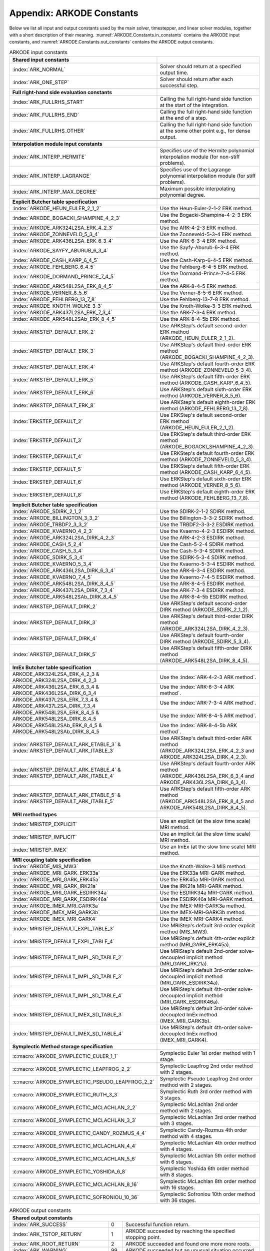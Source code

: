 .. ----------------------------------------------------------------
   Programmer(s): Daniel R. Reynolds @ SMU
   ----------------------------------------------------------------
   SUNDIALS Copyright Start
   Copyright (c) 2002-2023, Lawrence Livermore National Security
   and Southern Methodist University.
   All rights reserved.

   See the top-level LICENSE and NOTICE files for details.

   SPDX-License-Identifier: BSD-3-Clause
   SUNDIALS Copyright End
   ----------------------------------------------------------------

.. _ARKODE.Constants:

===========================
Appendix: ARKODE Constants
===========================

Below we list all input and output constants used by the main solver,
timestepper, and linear solver modules, together with a short
description of their meaning.  :numref:`ARKODE.Constants.in_constants`
contains the ARKODE input constants, and :numref:`ARKODE.Constants.out_constants`
contains the ARKODE output constants.

.. _ARKODE.Constants.in_constants:
.. table:: ARKODE input constants
   :widths: 38 52

   +--------------------------------------------------+------------------------------------------------------------+
   | **Shared input constants**                       |                                                            |
   +--------------------------------------------------+------------------------------------------------------------+
   | :index:`ARK_NORMAL`                              | Solver should return at a specified output time.           |
   +--------------------------------------------------+------------------------------------------------------------+
   | :index:`ARK_ONE_STEP`                            | Solver should return after each successful step.           |
   +--------------------------------------------------+------------------------------------------------------------+
   |                                                  |                                                            |
   +--------------------------------------------------+------------------------------------------------------------+
   | **Full right-hand side evaluation constants**    |                                                            |
   +--------------------------------------------------+------------------------------------------------------------+
   | :index:`ARK_FULLRHS_START`                       | Calling the full right-hand side function at the           |
   |                                                  | start of the integration.                                  |
   +--------------------------------------------------+------------------------------------------------------------+
   | :index:`ARK_FULLRHS_END`                         | Calling the full right-hand side function at the end of    |
   |                                                  | a step.                                                    |
   +--------------------------------------------------+------------------------------------------------------------+
   | :index:`ARK_FULLRHS_OTHER`                       | Calling the full right-hand side function at the some      |
   |                                                  | other point e.g., for dense output.                        |
   +--------------------------------------------------+------------------------------------------------------------+
   |                                                  |                                                            |
   +--------------------------------------------------+------------------------------------------------------------+
   | **Interpolation module input constants**         |                                                            |
   +--------------------------------------------------+------------------------------------------------------------+
   | :index:`ARK_INTERP_HERMITE`                      | Specifies use of the Hermite polynomial interpolation      |
   |                                                  | module (for non-stiff problems).                           |
   +--------------------------------------------------+------------------------------------------------------------+
   | :index:`ARK_INTERP_LAGRANGE`                     | Specifies use of the Lagrange polynomial interpolation     |
   |                                                  | module (for stiff problems).                               |
   +--------------------------------------------------+------------------------------------------------------------+
   | :index:`ARK_INTERP_MAX_DEGREE`                   | Maximum possible interpolating polynomial degree.          |
   +--------------------------------------------------+------------------------------------------------------------+
   |                                                  |                                                            |
   +--------------------------------------------------+------------------------------------------------------------+
   | **Explicit Butcher table specification**         |                                                            |
   +--------------------------------------------------+------------------------------------------------------------+
   | :index:`ARKODE_HEUN_EULER_2_1_2`                 | Use the Heun-Euler-2-1-2 ERK method.                       |
   +--------------------------------------------------+------------------------------------------------------------+
   | :index:`ARKODE_BOGACKI_SHAMPINE_4_2_3`           | Use the Bogacki-Shampine-4-2-3 ERK method.                 |
   +--------------------------------------------------+------------------------------------------------------------+
   | :index:`ARKODE_ARK324L2SA_ERK_4_2_3`             | Use the ARK-4-2-3 ERK method.                              |
   +--------------------------------------------------+------------------------------------------------------------+
   | :index:`ARKODE_ZONNEVELD_5_3_4`                  | Use the Zonneveld-5-3-4 ERK method.                        |
   +--------------------------------------------------+------------------------------------------------------------+
   | :index:`ARKODE_ARK436L2SA_ERK_6_3_4`             | Use the ARK-6-3-4 ERK method.                              |
   +--------------------------------------------------+------------------------------------------------------------+
   | :index:`ARKODE_SAYFY_ABURUB_6_3_4`               | Use the Sayfy-Aburub-6-3-4 ERK method.                     |
   +--------------------------------------------------+------------------------------------------------------------+
   | :index:`ARKODE_CASH_KARP_6_4_5`                  | Use the Cash-Karp-6-4-5 ERK method.                        |
   +--------------------------------------------------+------------------------------------------------------------+
   | :index:`ARKODE_FEHLBERG_6_4_5`                   | Use the Fehlberg-6-4-5 ERK method.                         |
   +--------------------------------------------------+------------------------------------------------------------+
   | :index:`ARKODE_DORMAND_PRINCE_7_4_5`             | Use the Dormand-Prince-7-4-5 ERK method.                   |
   +--------------------------------------------------+------------------------------------------------------------+
   | :index:`ARKODE_ARK548L2SA_ERK_8_4_5`             | Use the ARK-8-4-5 ERK method.                              |
   +--------------------------------------------------+------------------------------------------------------------+
   | :index:`ARKODE_VERNER_8_5_6`                     | Use the Verner-8-5-6 ERK method.                           |
   +--------------------------------------------------+------------------------------------------------------------+
   | :index:`ARKODE_FEHLBERG_13_7_8`                  | Use the Fehlberg-13-7-8 ERK method.                        |
   +--------------------------------------------------+------------------------------------------------------------+
   | :index:`ARKODE_KNOTH_WOLKE_3_3`                  | Use the Knoth-Wolke-3-3 ERK method.                        |
   +--------------------------------------------------+------------------------------------------------------------+
   | :index:`ARKODE_ARK437L2SA_ERK_7_3_4`             | Use the ARK-7-3-4 ERK method.                              |
   +--------------------------------------------------+------------------------------------------------------------+
   | :index:`ARKODE_ARK548L2SAb_ERK_8_4_5`            | Use the ARK-8-4-5b ERK method.                             |
   +--------------------------------------------------+------------------------------------------------------------+
   | :index:`ARKSTEP_DEFAULT_ERK_2`                   | Use ARKStep's default second-order ERK method              |
   |                                                  | (ARKODE_HEUN_EULER_2_1_2).                                 |
   +--------------------------------------------------+------------------------------------------------------------+
   | :index:`ARKSTEP_DEFAULT_ERK_3`                   | Use ARKStep's default third-order ERK method               |
   |                                                  | (ARKODE_BOGACKI_SHAMPINE_4_2_3).                           |
   +--------------------------------------------------+------------------------------------------------------------+
   | :index:`ARKSTEP_DEFAULT_ERK_4`                   | Use ARKStep's default fourth-order ERK method              |
   |                                                  | (ARKODE_ZONNEVELD_5_3_4).                                  |
   +--------------------------------------------------+------------------------------------------------------------+
   | :index:`ARKSTEP_DEFAULT_ERK_5`                   | Use ARKStep's default fifth-order ERK method               |
   |                                                  | (ARKODE_CASH_KARP_6_4_5).                                  |
   +--------------------------------------------------+------------------------------------------------------------+
   | :index:`ARKSTEP_DEFAULT_ERK_6`                   | Use ARKStep's default sixth-order ERK method               |
   |                                                  | (ARKODE_VERNER_8_5_6).                                     |
   +--------------------------------------------------+------------------------------------------------------------+
   | :index:`ARKSTEP_DEFAULT_ERK_8`                   | Use ARKStep's default eighth-order ERK method              |
   |                                                  | (ARKODE_FEHLBERG_13_7_8).                                  |
   +--------------------------------------------------+------------------------------------------------------------+
   | :index:`ERKSTEP_DEFAULT_2`                       | Use ERKStep's default second-order ERK method              |
   |                                                  | (ARKODE_HEUN_EULER_2_1_2).                                 |
   +--------------------------------------------------+------------------------------------------------------------+
   | :index:`ERKSTEP_DEFAULT_3`                       | Use ERKStep's default third-order ERK method               |
   |                                                  | (ARKODE_BOGACKI_SHAMPINE_4_2_3).                           |
   +--------------------------------------------------+------------------------------------------------------------+
   | :index:`ERKSTEP_DEFAULT_4`                       | Use ERKStep's default fourth-order ERK method              |
   |                                                  | (ARKODE_ZONNEVELD_5_3_4).                                  |
   +--------------------------------------------------+------------------------------------------------------------+
   | :index:`ERKSTEP_DEFAULT_5`                       | Use ERKStep's default fifth-order ERK method               |
   |                                                  | (ARKODE_CASH_KARP_6_4_5).                                  |
   +--------------------------------------------------+------------------------------------------------------------+
   | :index:`ERKSTEP_DEFAULT_6`                       | Use ERKStep's default sixth-order ERK method               |
   |                                                  | (ARKODE_VERNER_8_5_6).                                     |
   +--------------------------------------------------+------------------------------------------------------------+
   | :index:`ERKSTEP_DEFAULT_8`                       | Use ERKStep's default eighth-order ERK method              |
   |                                                  | (ARKODE_FEHLBERG_13_7_8).                                  |
   +--------------------------------------------------+------------------------------------------------------------+
   |                                                  |                                                            |
   +--------------------------------------------------+------------------------------------------------------------+
   | **Implicit Butcher table specification**         |                                                            |
   +--------------------------------------------------+------------------------------------------------------------+
   | :index:`ARKODE_SDIRK_2_1_2`                      | Use the SDIRK-2-1-2 SDIRK method.                          |
   +--------------------------------------------------+------------------------------------------------------------+
   | :index:`ARKODE_BILLINGTON_3_3_2`                 | Use the Billington-3-3-2 SDIRK method.                     |
   +--------------------------------------------------+------------------------------------------------------------+
   | :index:`ARKODE_TRBDF2_3_3_2`                     | Use the TRBDF2-3-3-2 ESDIRK method.                        |
   +--------------------------------------------------+------------------------------------------------------------+
   | :index:`ARKODE_KVAERNO_4_2_3`                    | Use the Kvaerno-4-2-3 ESDIRK method.                       |
   +--------------------------------------------------+------------------------------------------------------------+
   | :index:`ARKODE_ARK324L2SA_DIRK_4_2_3`            | Use the ARK-4-2-3 ESDIRK method.                           |
   +--------------------------------------------------+------------------------------------------------------------+
   | :index:`ARKODE_CASH_5_2_4`                       | Use the Cash-5-2-4 SDIRK method.                           |
   +--------------------------------------------------+------------------------------------------------------------+
   | :index:`ARKODE_CASH_5_3_4`                       | Use the Cash-5-3-4 SDIRK method.                           |
   +--------------------------------------------------+------------------------------------------------------------+
   | :index:`ARKODE_SDIRK_5_3_4`                      | Use the SDIRK-5-3-4 SDIRK method.                          |
   +--------------------------------------------------+------------------------------------------------------------+
   | :index:`ARKODE_KVAERNO_5_3_4`                    | Use the Kvaerno-5-3-4 ESDIRK method.                       |
   +--------------------------------------------------+------------------------------------------------------------+
   | :index:`ARKODE_ARK436L2SA_DIRK_6_3_4`            | Use the ARK-6-3-4 ESDIRK method.                           |
   +--------------------------------------------------+------------------------------------------------------------+
   | :index:`ARKODE_KVAERNO_7_4_5`                    | Use the Kvaerno-7-4-5 ESDIRK method.                       |
   +--------------------------------------------------+------------------------------------------------------------+
   | :index:`ARKODE_ARK548L2SA_DIRK_8_4_5`            | Use the ARK-8-4-5 ESDIRK method.                           |
   +--------------------------------------------------+------------------------------------------------------------+
   | :index:`ARKODE_ARK437L2SA_DIRK_7_3_4`            | Use the ARK-7-3-4 ESDIRK method.                           |
   +--------------------------------------------------+------------------------------------------------------------+
   | :index:`ARKODE_ARK548L2SAb_DIRK_8_4_5`           | Use the ARK-8-4-5b ESDIRK method.                          |
   +--------------------------------------------------+------------------------------------------------------------+
   | :index:`ARKSTEP_DEFAULT_DIRK_2`                  | Use ARKStep's default second-order DIRK method             |
   |                                                  | (ARKODE_SDIRK_2_1_2).                                      |
   +--------------------------------------------------+------------------------------------------------------------+
   | :index:`ARKSTEP_DEFAULT_DIRK_3`                  | Use ARKStep's default third-order DIRK method              |
   |                                                  | (ARKODE_ARK324L2SA_DIRK_4_2_3).                            |
   +--------------------------------------------------+------------------------------------------------------------+
   | :index:`ARKSTEP_DEFAULT_DIRK_4`                  | Use ARKStep's default fourth-order DIRK method             |
   |                                                  | (ARKODE_SDIRK_5_3_4).                                      |
   +--------------------------------------------------+------------------------------------------------------------+
   | :index:`ARKSTEP_DEFAULT_DIRK_5`                  | Use ARKStep's default fifth-order DIRK method              |
   |                                                  | (ARKODE_ARK548L2SA_DIRK_8_4_5).                            |
   +--------------------------------------------------+------------------------------------------------------------+
   |                                                  |                                                            |
   +--------------------------------------------------+------------------------------------------------------------+
   | **ImEx Butcher table specification**             |                                                            |
   +--------------------------------------------------+------------------------------------------------------------+
   | ARKODE_ARK324L2SA_ERK_4_2_3 &                    | Use the :index:`ARK-4-2-3 ARK method`.                     |
   | ARKODE_ARK324L2SA_DIRK_4_2_3                     |                                                            |
   +--------------------------------------------------+------------------------------------------------------------+
   | ARKODE_ARK436L2SA_ERK_6_3_4 &                    | Use the :index:`ARK-6-3-4 ARK method`.                     |
   | ARKODE_ARK436L2SA_DIRK_6_3_4                     |                                                            |
   +--------------------------------------------------+------------------------------------------------------------+
   | ARKODE_ARK437L2SA_ERK_7_3_4 &                    | Use the :index:`ARK-7-3-4 ARK method`.                     |
   | ARKODE_ARK437L2SA_DIRK_7_3_4                     |                                                            |
   +--------------------------------------------------+------------------------------------------------------------+
   | ARKODE_ARK548L2SA_ERK_8_4_5 &                    | Use the :index:`ARK-8-4-5 ARK method`.                     |
   | ARKODE_ARK548L2SA_DIRK_8_4_5                     |                                                            |
   +--------------------------------------------------+------------------------------------------------------------+
   | ARKODE_ARK548L2SAb_ERK_8_4_5 &                   | Use the :index:`ARK-8-4-5b ARK method`.                    |
   | ARKODE_ARK548L2SAb_DIRK_8_4_5                    |                                                            |
   +--------------------------------------------------+------------------------------------------------------------+
   | :index:`ARKSTEP_DEFAULT_ARK_ETABLE_3` &          | Use ARKStep's default third-order ARK method               |
   | :index:`ARKSTEP_DEFAULT_ARK_ITABLE_3`            | (ARKODE_ARK324L2SA_ERK_4_2_3 and                           |
   |                                                  | ARKODE_ARK324L2SA_DIRK_4_2_3).                             |
   +--------------------------------------------------+------------------------------------------------------------+
   | :index:`ARKSTEP_DEFAULT_ARK_ETABLE_4` &          | Use ARKStep's default fourth-order ARK method              |
   | :index:`ARKSTEP_DEFAULT_ARK_ITABLE_4`            | (ARKODE_ARK436L2SA_ERK_6_3_4 and                           |
   |                                                  | ARKODE_ARK436L2SA_DIRK_6_3_4).                             |
   +--------------------------------------------------+------------------------------------------------------------+
   | :index:`ARKSTEP_DEFAULT_ARK_ETABLE_5` &          | Use ARKStep's default fifth-order ARK method               |
   | :index:`ARKSTEP_DEFAULT_ARK_ITABLE_5`            | (ARKODE_ARK548L2SA_ERK_8_4_5 and                           |
   |                                                  | ARKODE_ARK548L2SA_DIRK_8_4_5).                             |
   +--------------------------------------------------+------------------------------------------------------------+
   |                                                  |                                                            |
   +--------------------------------------------------+------------------------------------------------------------+
   | **MRI method types**                             |                                                            |
   +--------------------------------------------------+------------------------------------------------------------+
   | :index:`MRISTEP_EXPLICIT`                        | Use an explicit (at the slow time scale) MRI method.       |
   +--------------------------------------------------+------------------------------------------------------------+
   | :index:`MRISTEP_IMPLICIT`                        | Use an implicit (at the slow time scale) MRI method.       |
   +--------------------------------------------------+------------------------------------------------------------+
   | :index:`MRISTEP_IMEX`                            | Use an ImEx (at the slow time scale) MRI method.           |
   +--------------------------------------------------+------------------------------------------------------------+
   |                                                  |                                                            |
   +--------------------------------------------------+------------------------------------------------------------+
   | **MRI coupling table specification**             |                                                            |
   +--------------------------------------------------+------------------------------------------------------------+
   | :index:`ARKODE_MIS_MW3`                          | Use the Knoth-Wolke-3 MIS method.                          |
   +--------------------------------------------------+------------------------------------------------------------+
   | :index:`ARKODE_MRI_GARK_ERK33a`                  | Use the ERK33a MRI-GARK method.                            |
   +--------------------------------------------------+------------------------------------------------------------+
   | :index:`ARKODE_MRI_GARK_ERK45a`                  | Use the ERK45a MRI-GARK method.                            |
   +--------------------------------------------------+------------------------------------------------------------+
   | :index:`ARKODE_MRI_GARK_IRK21a`                  | Use the IRK21a MRI-GARK method.                            |
   +--------------------------------------------------+------------------------------------------------------------+
   | :index:`ARKODE_MRI_GARK_ESDIRK34a`               | Use the ESDIRK34a MRI-GARK method.                         |
   +--------------------------------------------------+------------------------------------------------------------+
   | :index:`ARKODE_MRI_GARK_ESDIRK46a`               | Use the ESDIRK46a MRI-GARK method.                         |
   +--------------------------------------------------+------------------------------------------------------------+
   | :index:`ARKODE_IMEX_MRI_GARK3a`                  | Use the IMEX-MRI-GARK3a method.                            |
   +--------------------------------------------------+------------------------------------------------------------+
   | :index:`ARKODE_IMEX_MRI_GARK3b`                  | Use the IMEX-MRI-GARK3b method.                            |
   +--------------------------------------------------+------------------------------------------------------------+
   | :index:`ARKODE_IMEX_MRI_GARK4`                   | Use the IMEX-MRI-GARK4 method.                             |
   +--------------------------------------------------+------------------------------------------------------------+
   | :index:`MRISTEP_DEFAULT_EXPL_TABLE_3`            | Use MRIStep's default 3rd-order explicit method            |
   |                                                  | (MIS_MW3).                                                 |
   +--------------------------------------------------+------------------------------------------------------------+
   | :index:`MRISTEP_DEFAULT_EXPL_TABLE_4`            | Use MRIStep's default 4th-order explicit method            |
   |                                                  | (MRI_GARK_ERK45a).                                         |
   +--------------------------------------------------+------------------------------------------------------------+
   | :index:`MRISTEP_DEFAULT_IMPL_SD_TABLE_2`         | Use MRIStep's default 2nd-order solve-decoupled implicit   |
   |                                                  | method (MRI_GARK_IRK21a).                                  |
   +--------------------------------------------------+------------------------------------------------------------+
   | :index:`MRISTEP_DEFAULT_IMPL_SD_TABLE_3`         | Use MRIStep's default 3rd-order solve-decoupled implicit   |
   |                                                  | method (MRI_GARK_ESDIRK34a).                               |
   +--------------------------------------------------+------------------------------------------------------------+
   | :index:`MRISTEP_DEFAULT_IMPL_SD_TABLE_4`         | Use MRIStep's default 4th-order solve-decoupled implicit   |
   |                                                  | method (MRI_GARK_ESDIRK46a).                               |
   +--------------------------------------------------+------------------------------------------------------------+
   | :index:`MRISTEP_DEFAULT_IMEX_SD_TABLE_3`         | Use MRIStep's default 3rd-order solve-decoupled ImEx       |
   |                                                  | method (IMEX_MRI_GARK3b).                                  |
   +--------------------------------------------------+------------------------------------------------------------+
   | :index:`MRISTEP_DEFAULT_IMEX_SD_TABLE_4`         | Use MRIStep's default 4th-order solve-decoupled ImEx       |
   |                                                  | method (IMEX_MRI_GARK4).                                   |
   +--------------------------------------------------+------------------------------------------------------------+
   | **Symplectic Method storage specification**      |                                                            |
   +--------------------------------------------------+------------------------------------------------------------+
   | :c:macro:`ARKODE_SYMPLECTIC_EULER_1_1`           | Symplectic Euler 1st order method with 1 stage.            |
   +--------------------------------------------------+------------------------------------------------------------+
   | :c:macro:`ARKODE_SYMPLECTIC_LEAPFROG_2_2`        | Symplectic Leapfrog 2nd order method with 2 stages.        |
   +--------------------------------------------------+------------------------------------------------------------+
   | :c:macro:`ARKODE_SYMPLECTIC_PSEUDO_LEAPFROG_2_2` | Symplectic Pseudo Leapfrog 2nd order method with 2 stages. |
   +--------------------------------------------------+------------------------------------------------------------+
   | :c:macro:`ARKODE_SYMPLECTIC_RUTH_3_3`            | Symplectic Ruth 3rd order method with 3 stages.            |
   +--------------------------------------------------+------------------------------------------------------------+
   | :c:macro:`ARKODE_SYMPLECTIC_MCLACHLAN_2_2`       | Symplectic McLachlan 2nd order method with 2 stages.       |
   +--------------------------------------------------+------------------------------------------------------------+
   | :c:macro:`ARKODE_SYMPLECTIC_MCLACHLAN_3_3`       | Symplectic McLachlan 3rd order method with 3 stages.       |
   +--------------------------------------------------+------------------------------------------------------------+
   | :c:macro:`ARKODE_SYMPLECTIC_CANDY_ROZMUS_4_4`    | Symplectic Candy-Rozmus 4th order method with 4 stages.    |
   +--------------------------------------------------+------------------------------------------------------------+
   | :c:macro:`ARKODE_SYMPLECTIC_MCLACHLAN_4_4`       | Symplectic McLachlan 4th order method with 4 stages.       |
   +--------------------------------------------------+------------------------------------------------------------+
   | :c:macro:`ARKODE_SYMPLECTIC_MCLACHLAN_5_6`       | Symplectic McLachlan 5th order method with 6 stages.       |
   +--------------------------------------------------+------------------------------------------------------------+
   | :c:macro:`ARKODE_SYMPLECTIC_YOSHIDA_6_8`         | Symplectic Yoshida 6th order method with 8 stages.         |
   +--------------------------------------------------+------------------------------------------------------------+
   | :c:macro:`ARKODE_SYMPLECTIC_MCLACHLAN_8_16`      | Symplectic McLachlan 8th order method with 16 stages.      |
   +--------------------------------------------------+------------------------------------------------------------+
   | :c:macro:`ARKODE_SYMPLECTIC_SOFRONIOU_10_36`     | Symplectic Sofroniou 10th order method with 36 stages.     |
   +--------------------------------------------------+------------------------------------------------------------+


.. _ARKODE.Constants.out_constants:
.. table:: ARKODE output constants
   :widths: 25 5 60

   +-------------------------------------+------+------------------------------------------------------------+
   | **Shared output constants**                                                                             |
   +-------------------------------------+------+------------------------------------------------------------+
   | :index:`ARK_SUCCESS`                | 0    | Successful function return.                                |
   +-------------------------------------+------+------------------------------------------------------------+
   | :index:`ARK_TSTOP_RETURN`           | 1    | ARKODE succeeded by reaching the specified stopping point. |
   +-------------------------------------+------+------------------------------------------------------------+
   | :index:`ARK_ROOT_RETURN`            | 2    | ARKODE succeeded and found one more more roots.            |
   +-------------------------------------+------+------------------------------------------------------------+
   | :index:`ARK_WARNING`                | 99   | ARKODE succeeded but an unusual situation occurred.        |
   +-------------------------------------+------+------------------------------------------------------------+
   | :index:`ARK_TOO_MUCH_WORK`          | -1   | The solver took ``mxstep`` internal steps but could not    |
   |                                     |      | reach ``tout``.                                            |
   +-------------------------------------+------+------------------------------------------------------------+
   | :index:`ARK_TOO_MUCH_ACC`           | -2   | The solver could not satisfy the accuracy                  |
   |                                     |      | demanded by the user for some internal step.               |
   +-------------------------------------+------+------------------------------------------------------------+
   | :index:`ARK_ERR_FAILURE`            | -3   | Error test failures occurred too many times during one     |
   |                                     |      | internal time step, or the minimum step size was reached.  |
   +-------------------------------------+------+------------------------------------------------------------+
   | :index:`ARK_CONV_FAILURE`           | -4   | Convergence test failures occurred too many times during   |
   |                                     |      | one internal time step, or the minimum step size was       |
   |                                     |      | reached.                                                   |
   +-------------------------------------+------+------------------------------------------------------------+
   | :index:`ARK_LINIT_FAIL`             | -5   | The linear solver's initialization function failed.        |
   +-------------------------------------+------+------------------------------------------------------------+
   | :index:`ARK_LSETUP_FAIL`            | -6   | The linear solver's setup function failed in an            |
   |                                     |      | unrecoverable manner.                                      |
   +-------------------------------------+------+------------------------------------------------------------+
   | :index:`ARK_LSOLVE_FAIL`            | -7   | The linear solver's solve function failed in an            |
   |                                     |      | unrecoverable manner.                                      |
   +-------------------------------------+------+------------------------------------------------------------+
   | :index:`ARK_RHSFUNC_FAIL`           | -8   | The right-hand side function failed in an                  |
   |                                     |      | unrecoverable manner.                                      |
   +-------------------------------------+------+------------------------------------------------------------+
   | :index:`ARK_FIRST_RHSFUNC_ERR`      | -9   | The right-hand side function failed at the first call.     |
   +-------------------------------------+------+------------------------------------------------------------+
   | :index:`ARK_REPTD_RHSFUNC_ERR`      | -10  | The right-hand side function had repeated recoverable      |
   |                                     |      | errors.                                                    |
   +-------------------------------------+------+------------------------------------------------------------+
   | :index:`ARK_UNREC_RHSFUNC_ERR`      | -11  | The right-hand side function had a recoverable error, but  |
   |                                     |      | no recovery is possible.                                   |
   +-------------------------------------+------+------------------------------------------------------------+
   | :index:`ARK_RTFUNC_FAIL`            | -12  | The rootfinding function failed in an unrecoverable        |
   |                                     |      | manner.                                                    |
   +-------------------------------------+------+------------------------------------------------------------+
   | :index:`ARK_LFREE_FAIL`             | -13  | The linear solver's memory deallocation function failed.   |
   +-------------------------------------+------+------------------------------------------------------------+
   | :index:`ARK_MASSINIT_FAIL`          | -14  | The mass matrix linear solver's initialization function    |
   |                                     |      | failed.                                                    |
   +-------------------------------------+------+------------------------------------------------------------+
   | :index:`ARK_MASSSETUP_FAIL`         | -15  | The mass matrix linear solver's setup function failed in   |
   |                                     |      | an unrecoverable manner.                                   |
   +-------------------------------------+------+------------------------------------------------------------+
   | :index:`ARK_MASSSOLVE_FAIL`         | -16  | The mass matrix linear solver's solve function failed in   |
   |                                     |      | an unrecoverable manner.                                   |
   +-------------------------------------+------+------------------------------------------------------------+
   | :index:`ARK_MASSFREE_FAIL`          | -17  | The mass matrix linear solver's memory deallocation        |
   |                                     |      | function failed.                                           |
   +-------------------------------------+------+------------------------------------------------------------+
   | :index:`ARK_MASSMULT_FAIL`          | -18  | The mass matrix-vector product function failed.            |
   +-------------------------------------+------+------------------------------------------------------------+
   | :index:`ARK_CONSTR_FAIL`            | -19  | The inequality constraint test failed repeatedly or        |
   |                                     |      | failed with the minimum step size.                         |
   +-------------------------------------+------+------------------------------------------------------------+
   | :index:`ARK_MEM_FAIL`               | -20  | A memory allocation failed.                                |
   +-------------------------------------+------+------------------------------------------------------------+
   | :index:`ARK_MEM_NULL`               | -21  | The ``arkode_mem`` argument was ``NULL``.                  |
   +-------------------------------------+------+------------------------------------------------------------+
   | :index:`ARK_ILL_INPUT`              | -22  | One of the function inputs is illegal.                     |
   +-------------------------------------+------+------------------------------------------------------------+
   | :index:`ARK_NO_MALLOC`              | -23  | The ARKODE memory block was not allocated by               |
   |                                     |      | a call to :c:func:`ARKStepCreate`,                         |
   |                                     |      | :c:func:`ERKStepCreate`, or :c:func:`MRIStepCreate`.       |
   +-------------------------------------+------+------------------------------------------------------------+
   | :index:`ARK_BAD_K`                  | -24  | The derivative order :math:`k` is larger than allowed.     |
   +-------------------------------------+------+------------------------------------------------------------+
   | :index:`ARK_BAD_T`                  | -25  | The time :math:`t` is outside the last step taken.         |
   +-------------------------------------+------+------------------------------------------------------------+
   | :index:`ARK_BAD_DKY`                | -26  | The output derivative vector is ``NULL``.                  |
   +-------------------------------------+------+------------------------------------------------------------+
   | :index:`ARK_TOO_CLOSE`              | -27  | The output and initial times are too close to each other.  |
   +-------------------------------------+------+------------------------------------------------------------+
   | :index:`ARK_VECTOROP_ERR`           | -28  | An error occurred when calling an :c:type:`N_Vector`       |
   |                                     |      | routine.                                                   |
   +-------------------------------------+------+------------------------------------------------------------+
   | :index:`ARK_NLS_INIT_FAIL`          | -29  | An error occurred when initializing a SUNNonlinSol module. |
   +-------------------------------------+------+------------------------------------------------------------+
   | :index:`ARK_NLS_SETUP_FAIL`         | -30  | A non-recoverable error occurred when setting up a         |
   |                                     |      | SUNNonlinSol module.                                       |
   +-------------------------------------+------+------------------------------------------------------------+
   | :index:`ARK_NLS_SETUP_RECVR`        | -31  | A recoverable error occurred when setting up a             |
   |                                     |      | SUNNonlinSol module.                                       |
   +-------------------------------------+------+------------------------------------------------------------+
   | :index:`ARK_NLS_OP_ERR`             | -32  | An error occurred when calling a set/get routine in a      |
   |                                     |      | SUNNonlinSol module.                                       |
   +-------------------------------------+------+------------------------------------------------------------+
   | :index:`ARK_INNERSTEP_ATTACH_ERR`   | -33  | An error occurred when attaching the inner stepper module. |
   +-------------------------------------+------+------------------------------------------------------------+
   | :index:`ARK_INNERSTEP_FAIL`         | -34  | An error occurred in the inner stepper module.             |
   +-------------------------------------+------+------------------------------------------------------------+
   | :index:`ARK_PREINNERFN_FAIL`        | -35  | An error occurred in the MRIStep pre inner integrator      |
   |                                     |      | function.                                                  |
   +-------------------------------------+------+------------------------------------------------------------+
   | :index:`ARK_POSTINNERFN_FAIL`       | -36  | An error occurred in the MRIStep post inner integrator     |
   |                                     |      | function.                                                  |
   +-------------------------------------+------+------------------------------------------------------------+
   | :index:`ARK_INTERP_FAIL`            | -40  | An error occurred in the ARKODE polynomial interpolation   |
   |                                     |      | module.                                                    |
   +-------------------------------------+------+------------------------------------------------------------+
   | :index:`ARK_INVALID_TABLE`          | -41  | An invalid Butcher or MRI table was encountered.           |
   +-------------------------------------+------+------------------------------------------------------------+
   | :index:`ARK_UNRECOGNIZED_ERROR`     | -99  | An unknown error was encountered.                          |
   +-------------------------------------+------+------------------------------------------------------------+
   |                                                                                                         |
   +-------------------------------------+------+------------------------------------------------------------+
   | **ARKLS linear solver module output constants**                                                         |
   +-------------------------------------+------+------------------------------------------------------------+
   | :index:`ARKLS_SUCCESS`              | 0    | Successful function return.                                |
   +-------------------------------------+------+------------------------------------------------------------+
   | :index:`ARKLS_MEM_NULL`             | -1   | The ``arkode_mem`` argument was ``NULL``.                  |
   +-------------------------------------+------+------------------------------------------------------------+
   | :index:`ARKLS_LMEM_NULL`            | -2   | The ARKLS linear solver interface has not been             |
   |                                     |      | initialized.                                               |
   +-------------------------------------+------+------------------------------------------------------------+
   | :index:`ARKLS_ILL_INPUT`            | -3   | The ARKLS solver interface is not compatible with          |
   |                                     |      | the current :c:type:`N_Vector` module, or an input value   |
   |                                     |      | was illegal.                                               |
   +-------------------------------------+------+------------------------------------------------------------+
   | :index:`ARKLS_MEM_FAIL`             | -4   | A memory allocation request failed.                        |
   +-------------------------------------+------+------------------------------------------------------------+
   | :index:`ARKLS_PMEM_NULL`            | -5   | The preconditioner module has not been initialized.        |
   +-------------------------------------+------+------------------------------------------------------------+
   | :index:`ARKLS_MASSMEM_NULL`         | -6   | The ARKLS mass-matrix linear solver interface has not been |
   |                                     |      | initialized.                                               |
   +-------------------------------------+------+------------------------------------------------------------+
   | :index:`ARKLS_JACFUNC_UNRECVR`      | -7   | The Jacobian function failed in an unrecoverable manner.   |
   +-------------------------------------+------+------------------------------------------------------------+
   | :index:`ARKLS_JACFUNC_RECVR`        | -8   | The Jacobian function had a recoverable error.             |
   +-------------------------------------+------+------------------------------------------------------------+
   | :index:`ARKLS_MASSFUNC_UNRECVR`     | -9   | The mass matrix function failed in an unrecoverable        |
   |                                     |      | manner.                                                    |
   +-------------------------------------+------+------------------------------------------------------------+
   | :index:`ARKLS_MASSFUNC_RECVR`       | -10  | The mass matrix function had a recoverable error.          |
   +-------------------------------------+------+------------------------------------------------------------+
   | :index:`ARKLS_SUNMAT_FAIL`          | -11  | An error occurred with the current :c:type:`SUNMatrix`     |
   |                                     |      | module.                                                    |
   +-------------------------------------+------+------------------------------------------------------------+
   | :index:`ARKLS_SUNLS_FAIL`           | -12  | An error occurred with the current                         |
   |                                     |      | :c:type:`SUNLinearSolver` module.                          |
   +-------------------------------------+------+------------------------------------------------------------+



..
   Commented-out table rows:

      +-------------------------------------+------+------------------------------------------------------------+
      | :index:`ARK_POSTPROCESS_STEP_FAIL`  | -37  | An error occurred when calling the user-provided           |
      |                                     |      | step-based :c:func:`ARKPostProcessFn` routine.             |
      +-------------------------------------+------+------------------------------------------------------------+
      | :index:`ARK_POSTPROCESS_STAGE_FAIL` | -38  | An error occurred when calling the user-provided           |
      |                                     |      | stage-based :c:func:`ARKPostProcessFn` routine.            |
      +-------------------------------------+------+------------------------------------------------------------+
